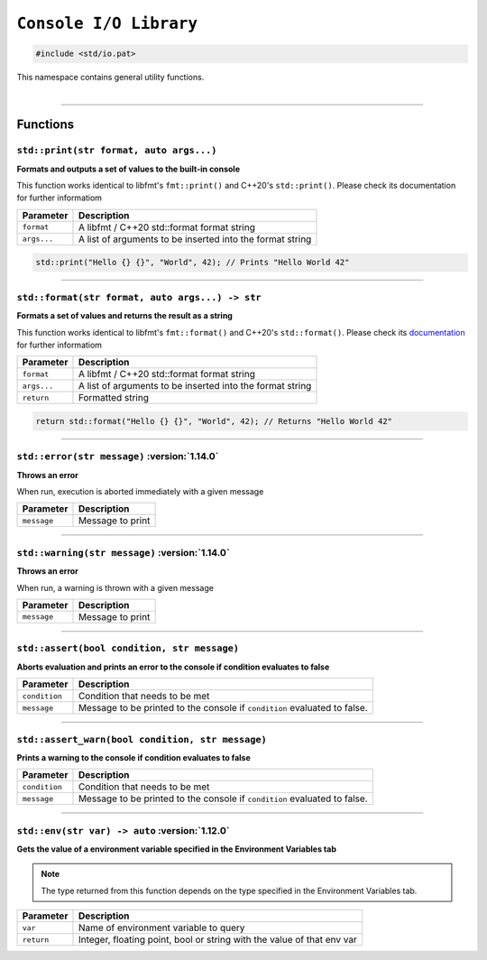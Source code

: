 ``Console I/O Library``
=======================

.. code-block:: hexpat

    #include <std/io.pat>

| This namespace contains general utility functions.
|

------------------------

Functions
---------

``std::print(str format, auto args...)``
^^^^^^^^^^^^^^^^^^^^^^^^^^^^^^^^^^^^^^^^

**Formats and outputs a set of values to the built-in console**

This function works identical to libfmt's ``fmt::print()`` and C++20's ``std::print()``.
Please check its documentation for further informatiom


.. table::
    :align: left

    =========== =========================================================
    Parameter   Description
    =========== =========================================================
    ``format``  A libfmt / C++20 std::format format string
    ``args...`` A list of arguments to be inserted into the format string
    =========== =========================================================

.. code-block:: hexpat

    std::print("Hello {} {}", "World", 42); // Prints "Hello World 42"

------------------------

``std::format(str format, auto args...) -> str``
^^^^^^^^^^^^^^^^^^^^^^^^^^^^^^^^^^^^^^^^^^^^^^^^

**Formats a set of values and returns the result as a string**

This function works identical to libfmt's ``fmt::format()`` and C++20's ``std::format()``.
Please check its `documentation <https://fmt.dev/latest/syntax.html>`_ for further informatiom


.. table::
    :align: left

    =========== =========================================================
    Parameter   Description
    =========== =========================================================
    ``format``  A libfmt / C++20 std::format format string
    ``args...`` A list of arguments to be inserted into the format string
    ``return``  Formatted string
    =========== =========================================================

.. code-block:: hexpat

    return std::format("Hello {} {}", "World", 42); // Returns "Hello World 42"

------------------------

``std::error(str message)`` :version:`1.14.0`
^^^^^^^^^^^^^^^^^^^^^^^^^^^^^^^^^^^^^^^^^^^^^

**Throws an error**

When run, execution is aborted immediately with a given message


.. table::
    :align: left

    =========== =========================================================
    Parameter   Description
    =========== =========================================================
    ``message`` Message to print
    =========== =========================================================

------------------------

``std::warning(str message)`` :version:`1.14.0`
^^^^^^^^^^^^^^^^^^^^^^^^^^^^^^^^^^^^^^^^^^^^^^^

**Throws an error**

When run, a warning is thrown with a given message


.. table::
    :align: left

    =========== =========================================================
    Parameter   Description
    =========== =========================================================
    ``message`` Message to print
    =========== =========================================================

------------------------

``std::assert(bool condition, str message)``
^^^^^^^^^^^^^^^^^^^^^^^^^^^^^^^^^^^^^^^^^^^^

**Aborts evaluation and prints an error to the console if condition evaluates to false**


.. table::
    :align: left

    =============== =========================================================================
    Parameter       Description
    =============== =========================================================================
    ``condition``   Condition that needs to be met
    ``message``     Message to be printed to the console if ``condition`` evaluated to false.
    =============== =========================================================================

------------------------

``std::assert_warn(bool condition, str message)``
^^^^^^^^^^^^^^^^^^^^^^^^^^^^^^^^^^^^^^^^^^^^^^^^^

**Prints a warning to the console if condition evaluates to false**


.. table::
    :align: left

    =============== =========================================================================
    Parameter       Description
    =============== =========================================================================
    ``condition``   Condition that needs to be met
    ``message``     Message to be printed to the console if ``condition`` evaluated to false.
    =============== =========================================================================

------------------------

``std::env(str var) -> auto`` :version:`1.12.0`
^^^^^^^^^^^^^^^^^^^^^^^^^^^^^^^^^^^^^^^^^^^^^^^^^

**Gets the value of a environment variable specified in the Environment Variables tab**

.. note::

    The type returned from this function depends on the type specified in the Environment Variables tab.

.. table::
    :align: left

    =============== =========================================================================
    Parameter       Description
    =============== =========================================================================
    ``var``         Name of environment variable to query
    ``return``      Integer, floating point, bool or string with the value of that env var
    =============== =========================================================================